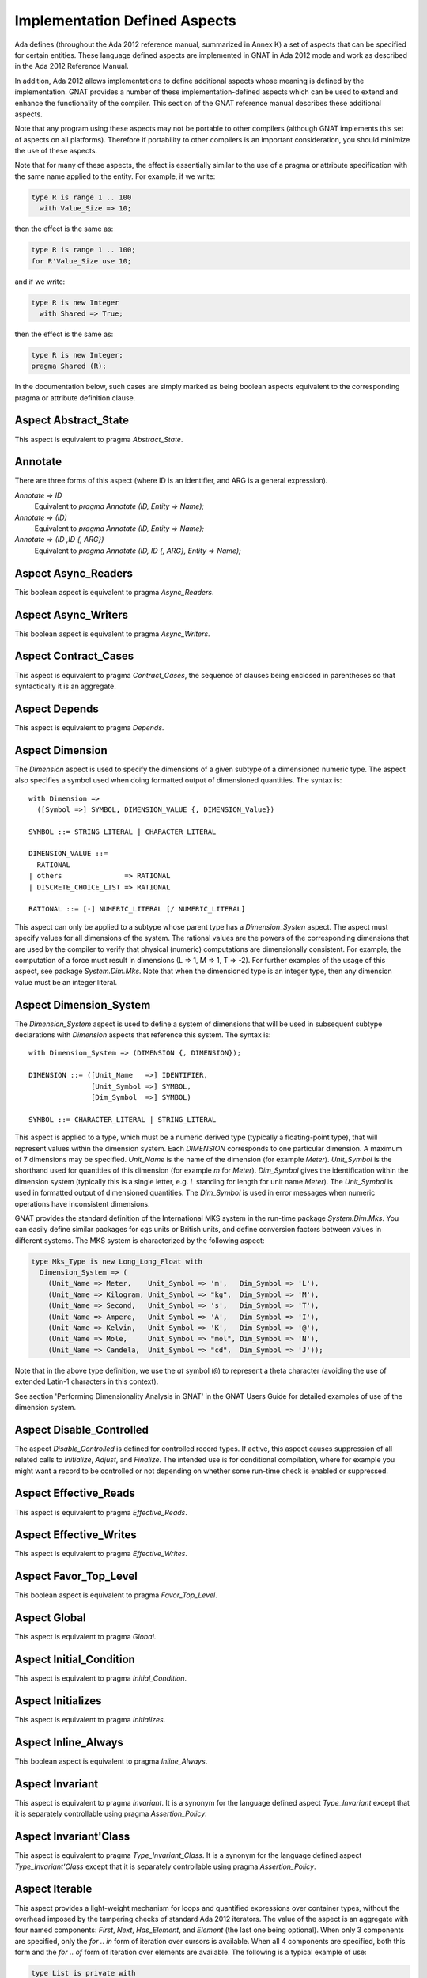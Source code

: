 .. _Implementation_Defined_Aspects:

******************************
Implementation Defined Aspects
******************************

Ada defines (throughout the Ada 2012 reference manual, summarized
in Annex K) a set of aspects that can be specified for certain entities.
These language defined aspects are implemented in GNAT in Ada 2012 mode
and work as described in the Ada 2012 Reference Manual.

In addition, Ada 2012 allows implementations to define additional aspects
whose meaning is defined by the implementation.  GNAT provides
a number of these implementation-defined aspects which can be used
to extend and enhance the functionality of the compiler.  This section of
the GNAT reference manual describes these additional aspects.

Note that any program using these aspects may not be portable to
other compilers (although GNAT implements this set of aspects on all
platforms).  Therefore if portability to other compilers is an important
consideration, you should minimize the use of these aspects.

Note that for many of these aspects, the effect is essentially similar
to the use of a pragma or attribute specification with the same name
applied to the entity. For example, if we write:


.. code-block:: ada

  type R is range 1 .. 100
    with Value_Size => 10;


then the effect is the same as:

.. code-block:: ada

  type R is range 1 .. 100;
  for R'Value_Size use 10;


and if we write:

.. code-block:: ada

  type R is new Integer
    with Shared => True;


then the effect is the same as:

.. code-block:: ada

  type R is new Integer;
  pragma Shared (R);


In the documentation below, such cases are simply marked
as being boolean aspects equivalent to the corresponding pragma
or attribute definition clause.

Aspect Abstract_State
=====================

.. index:: Abstract_State

This aspect is equivalent to pragma `Abstract_State`.

Annotate
========
.. index:: Annotate

There are three forms of this aspect (where ID is an identifier,
and ARG is a general expression).



*Annotate => ID*
  Equivalent to `pragma Annotate (ID, Entity => Name);`


*Annotate => (ID)*
  Equivalent to `pragma Annotate (ID, Entity => Name);`


*Annotate => (ID ,ID {, ARG})*
  Equivalent to `pragma Annotate (ID, ID {, ARG}, Entity => Name);`

Aspect Async_Readers
====================
.. index:: Async_Readers

This boolean aspect is equivalent to pragma `Async_Readers`.

Aspect Async_Writers
====================
.. index:: Async_Writers

This boolean aspect is equivalent to pragma `Async_Writers`.

Aspect Contract_Cases
=====================
.. index:: Contract_Cases

This aspect is equivalent to pragma `Contract_Cases`, the sequence
of clauses being enclosed in parentheses so that syntactically it is an
aggregate.

Aspect Depends
==============
.. index:: Depends

This aspect is equivalent to pragma `Depends`.

Aspect Dimension
================
.. index:: Dimension

The `Dimension` aspect is used to specify the dimensions of a given
subtype of a dimensioned numeric type. The aspect also specifies a symbol
used when doing formatted output of dimensioned quantities. The syntax is::

  with Dimension =>
    ([Symbol =>] SYMBOL, DIMENSION_VALUE {, DIMENSION_Value})

  SYMBOL ::= STRING_LITERAL | CHARACTER_LITERAL

  DIMENSION_VALUE ::=
    RATIONAL
  | others               => RATIONAL
  | DISCRETE_CHOICE_LIST => RATIONAL

  RATIONAL ::= [-] NUMERIC_LITERAL [/ NUMERIC_LITERAL]


This aspect can only be applied to a subtype whose parent type has
a `Dimension_Systen` aspect. The aspect must specify values for
all dimensions of the system. The rational values are the powers of the
corresponding dimensions that are used by the compiler to verify that
physical (numeric) computations are dimensionally consistent. For example,
the computation of a force must result in dimensions (L => 1, M => 1, T => -2).
For further examples of the usage
of this aspect, see package `System.Dim.Mks`.
Note that when the dimensioned type is an integer type, then any
dimension value must be an integer literal.

Aspect Dimension_System
=======================
.. index:: Dimension_System

The `Dimension_System` aspect is used to define a system of
dimensions that will be used in subsequent subtype declarations with
`Dimension` aspects that reference this system. The syntax is::

  with Dimension_System => (DIMENSION {, DIMENSION});

  DIMENSION ::= ([Unit_Name   =>] IDENTIFIER,
                 [Unit_Symbol =>] SYMBOL,
                 [Dim_Symbol  =>] SYMBOL)

  SYMBOL ::= CHARACTER_LITERAL | STRING_LITERAL


This aspect is applied to a type, which must be a numeric derived type
(typically a floating-point type), that
will represent values within the dimension system. Each `DIMENSION`
corresponds to one particular dimension. A maximum of 7 dimensions may
be specified. `Unit_Name` is the name of the dimension (for example
`Meter`). `Unit_Symbol` is the shorthand used for quantities
of this dimension (for example `m` for `Meter`).
`Dim_Symbol` gives
the identification within the dimension system (typically this is a
single letter, e.g. `L` standing for length for unit name `Meter`).
The `Unit_Symbol` is used in formatted output of dimensioned quantities.
The `Dim_Symbol` is used in error messages when numeric operations have
inconsistent dimensions.

GNAT provides the standard definition of the International MKS system in
the run-time package `System.Dim.Mks`. You can easily define
similar packages for cgs units or British units, and define conversion factors
between values in different systems. The MKS system is characterized by the
following aspect:

.. code-block:: ada

     type Mks_Type is new Long_Long_Float with
       Dimension_System => (
         (Unit_Name => Meter,    Unit_Symbol => 'm',   Dim_Symbol => 'L'),
         (Unit_Name => Kilogram, Unit_Symbol => "kg",  Dim_Symbol => 'M'),
         (Unit_Name => Second,   Unit_Symbol => 's',   Dim_Symbol => 'T'),
         (Unit_Name => Ampere,   Unit_Symbol => 'A',   Dim_Symbol => 'I'),
         (Unit_Name => Kelvin,   Unit_Symbol => 'K',   Dim_Symbol => '@'),
         (Unit_Name => Mole,     Unit_Symbol => "mol", Dim_Symbol => 'N'),
         (Unit_Name => Candela,  Unit_Symbol => "cd",  Dim_Symbol => 'J'));


Note that in the above type definition, we use the `at` symbol (``@``) to
represent a theta character (avoiding the use of extended Latin-1
characters in this context).

See section 'Performing Dimensionality Analysis in GNAT' in the GNAT Users
Guide for detailed examples of use of the dimension system.

Aspect Disable_Controlled
=========================
.. index:: Disable_Controlled

The aspect  `Disable_Controlled` is defined for controlled record types. If
active, this aspect causes suppression of all related calls to `Initialize`,
`Adjust`, and `Finalize`. The intended use is for conditional compilation,
where for example you might want a record to be controlled or not depending on
whether some run-time check is enabled or suppressed.

Aspect Effective_Reads
======================
.. index:: Effective_Reads

This aspect is equivalent to pragma `Effective_Reads`.

Aspect Effective_Writes
=======================
.. index:: Effective_Writes

This aspect is equivalent to pragma `Effective_Writes`.

Aspect Favor_Top_Level
======================
.. index:: Favor_Top_Level

This boolean aspect is equivalent to pragma `Favor_Top_Level`.

Aspect Global
=============
.. index:: Global

This aspect is equivalent to pragma `Global`.

Aspect Initial_Condition
========================
.. index:: Initial_Condition

This aspect is equivalent to pragma `Initial_Condition`.

Aspect Initializes
==================
.. index:: Initializes

This aspect is equivalent to pragma `Initializes`.

Aspect Inline_Always
====================
.. index:: Inline_Always

This boolean aspect is equivalent to pragma `Inline_Always`.

Aspect Invariant
================
.. index:: Invariant

This aspect is equivalent to pragma `Invariant`. It is a
synonym for the language defined aspect `Type_Invariant` except
that it is separately controllable using pragma `Assertion_Policy`.

Aspect Invariant'Class
======================
.. index:: Invariant'Class

This aspect is equivalent to pragma `Type_Invariant_Class`. It is a
synonym for the language defined aspect `Type_Invariant'Class` except
that it is separately controllable using pragma `Assertion_Policy`.

Aspect Iterable
===============
.. index:: Iterable

This aspect provides a light-weight mechanism for loops and quantified
expressions over container types, without the overhead imposed by the tampering
checks of standard Ada 2012 iterators. The value of the aspect is an aggregate
with four named components: `First`, `Next`, `Has_Element`, and `Element` (the
last one being optional). When only 3 components are specified, only the
`for .. in` form of iteration over cursors is available. When all 4 components
are specified, both this form and the `for .. of` form of iteration over
elements are available. The following is a typical example of use:

.. code-block:: ada

  type List is private with
      Iterable => (First        => First_Cursor,
                   Next         => Advance,
                   Has_Element  => Cursor_Has_Element,
                  [Element      => Get_Element]);

* The value denoted by `First` must denote a primitive operation of the
  container type that returns a `Cursor`, which must a be a type declared in
  the container package or visible from it. For example:

.. code-block:: ada

  function First_Cursor (Cont : Container) return Cursor;

* The value of `Next` is a primitive operation of the container type that takes
  both a container and a cursor and yields a cursor. For example:

.. code-block:: ada

  function Advance (Cont : Container; Position : Cursor) return Cursor;

* The value of `Has_Element` is a primitive operation of the container type
  that takes both a container and a cursor and yields a boolean. For example:

.. code-block:: ada

  function Cursor_Has_Element (Cont : Container; Position : Cursor) return Boolean;

* The value of `Element` is a primitive operation of the container type that
  takes both a container and a cursor and yields an `Element_Type`, which must
  be a type declared in the container package or visible from it. For example:

.. code-block:: ada

  function Get_Element (Cont : Container; Position : Cursor) return Element_Type;

This aspect is used in the GNAT-defined formal container packages.

Aspect Linker_Section
=====================
.. index:: Linker_Section

This aspect is equivalent to an `Linker_Section` pragma.

Aspect Lock_Free
================
.. index:: Lock_Free

This boolean aspect is equivalent to pragma `Lock_Free`.

Aspect No_Elaboration_Code_All
==============================
.. index:: No_Elaboration_Code_All

This aspect is equivalent to a `pragma No_Elaboration_Code_All`
statement for a program unit.

Aspect No_Tagged_Streams
========================
.. index:: No_Tagged_Streams

This aspect is equivalent to a `pragma No_Tagged_Streams` with an
argument specifying a root tagged type (thus this aspect can only be
applied to such a type).

Aspect Object_Size
==================
.. index:: Object_Size

This aspect is equivalent to an `Object_Size` attribute definition
clause.

Aspect Obsolescent
==================
.. index:: Obsolsecent

This aspect is equivalent to an `Obsolescent` pragma. Note that the
evaluation of this aspect happens at the point of occurrence, it is not
delayed until the freeze point.

Aspect Part_Of
==============
.. index:: Part_Of

This aspect is equivalent to pragma `Part_Of`.

Aspect Persistent_BSS
=====================
.. index:: Persistent_BSS

This boolean aspect is equivalent to pragma `Persistent_BSS`.

Aspect Predicate
================
.. index:: Predicate

This aspect is equivalent to pragma `Predicate`. It is thus
similar to the language defined aspects `Dynamic_Predicate`
and `Static_Predicate` except that whether the resulting
predicate is static or dynamic is controlled by the form of the
expression. It is also separately controllable using pragma
`Assertion_Policy`.

Aspect Pure_Function
====================
.. index:: Pure_Function

This boolean aspect is equivalent to pragma `Pure_Function`.

Aspect Refined_Depends
======================
.. index:: Refined_Depends

This aspect is equivalent to pragma `Refined_Depends`.

Aspect Refined_Global
=====================
.. index:: Refined_Global

This aspect is equivalent to pragma `Refined_Global`.

Aspect Refined_Post
===================
.. index:: Refined_Post

This aspect is equivalent to pragma `Refined_Post`.

Aspect Refined_State
====================
.. index:: Refined_State

This aspect is equivalent to pragma `Refined_State`.

Aspect Remote_Access_Type
=========================
.. index:: Remote_Access_Type

This aspect is equivalent to pragma `Remote_Access_Type`.

Aspect Scalar_Storage_Order
===========================
.. index:: Scalar_Storage_Order

This aspect is equivalent to a `Scalar_Storage_Order`
attribute definition clause.

Aspect Shared
=============
.. index:: Shared

This boolean aspect is equivalent to pragma `Shared`,
and is thus a synonym for aspect `Atomic`.

Aspect Simple_Storage_Pool
==========================
.. index:: Simple_Storage_Pool

This aspect is equivalent to a `Simple_Storage_Pool`
attribute definition clause.

Aspect Simple_Storage_Pool_Type
===============================
.. index:: Simple_Storage_Pool_Type

This boolean aspect is equivalent to pragma `Simple_Storage_Pool_Type`.

Aspect SPARK_Mode
=================
.. index:: SPARK_Mode

This aspect is equivalent to pragma `SPARK_Mode` and
may be specified for either or both of the specification and body
of a subprogram or package.

Aspect Suppress_Debug_Info
==========================
.. index:: Suppress_Debug_Info

This boolean aspect is equivalent to pragma `Suppress_Debug_Info`.

Aspect Suppress_Initialization
==============================
.. index:: Suppress_Initialization

This boolean aspect is equivalent to pragma `Suppress_Initialization`.

Aspect Test_Case
================
.. index:: Test_Case

This aspect is equivalent to pragma `Test_Case`.

Aspect Thread_Local_Storage
===========================
.. index:: Thread_Local_Storage

This boolean aspect is equivalent to pragma `Thread_Local_Storage`.

Aspect Universal_Aliasing
=========================
.. index:: Universal_Aliasing

This boolean aspect is equivalent to pragma `Universal_Aliasing`.

Aspect Universal_Data
=====================
.. index:: Universal_Data

This aspect is equivalent to pragma `Universal_Data`.

Aspect Unmodified
=================
.. index:: Unmodified

This boolean aspect is equivalent to pragma `Unmodified`.

Aspect Unreferenced
===================
.. index:: Unreferenced

This boolean aspect is equivalent to pragma `Unreferenced`. Note that
in the case of formal parameters, it is not permitted to have aspects for
a formal parameter, so in this case the pragma form must be used.

Aspect Unreferenced_Objects
===========================
.. index:: Unreferenced_Objects

This boolean aspect is equivalent to pragma `Unreferenced_Objects`.

Aspect Value_Size
=================
.. index:: Value_Size

This aspect is equivalent to a `Value_Size`
attribute definition clause.

Aspect Volatile_Full_Access
===========================
.. index:: Volatile_Full_Access

This boolean aspect is equivalent to pragma `Volatile_Full_Access`.

Aspect Warnings
===============
.. index:: Warnings

This aspect is equivalent to the two argument form of pragma `Warnings`,
where the first argument is `ON` or `OFF` and the second argument
is the entity.
